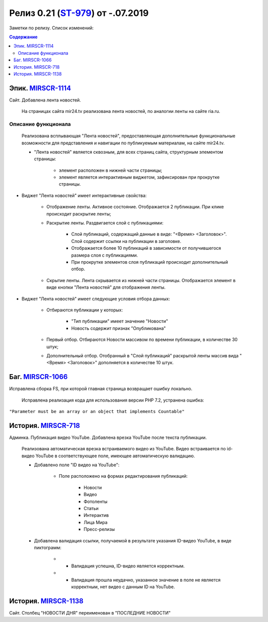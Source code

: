 **********************************
Релиз 0.21 (ST-979_) от -.07.2019
**********************************
Заметки по релизу. Список изменений:

.. _ST-979: https://mir24tv.atlassian.net/browse/ST-979

.. contents:: Содержание
   :depth: 2



Эпик. MIRSCR-1114_
------------------------------
Сайт. Добавлена лента новостей.

 На страницах сайта mir24.tv реализована лента новостей, по аналогии ленты на сайте ria.ru.
 
Описание функционала
~~~~~~~~~~~~~~~~~~~~~~~~~~~~~~~~~~~~~~~~~~
 Реализована всплывающая "Лента новостей", предоставляющая дополнительные функциональные возможности для представления и навигации по публикуемым материалам, на сайте mir24.tv. 

 * "Лента новостей" является сквозным, для всех страниц сайта, структурным элементом страницы:
    
    * элемент расположен в нижней части страницы;

    * элемент является интерактивным виджетом, зафиксирован при прокрутке страницы. 

 
* Виджет "Лента новостей" имеет интерактивные свойства:

    * Отображение ленты. Активное состояние. Отображается 2 публикации. При клике происходит раскрытие ленты;

    * Раскрытие ленты. Раздвигается слой с публикациями:

        * Слой публикаций, содержащий данные в виде: "<Время> <Заголовок>". Слой содержит ссылки на публикации в заголовке. 
        
        * Отображается более 10 публикаций в зависимости от получившегося размера слоя с публикациями.

        * При прокрутке элементов слоя публикаций происходит дополнительный отбор.

    * Скрытие ленты. Лента скрывается из нижней части страницы. Отображается элемент в виде кнопки "Лента новостей" для отображения ленты. 

* Виджет "Лента новостей" имеет следующие условия отбора данных:

    * Отбираются публикации у которых:

        * "Тип публикации" имеет значение "Новости"
        * Новость содержит признак "Опубликована"

    * Первый отбор. Отбираются Новости массивом по времени публикации, в количестве 30 штук;
    
    * Дополнительный отбор. Отобранный в "Слой публикаций" раскрытой ленты массив вида "<Время> <Заголовок>" дополняется в количестве 10 штук.




Баг. MIRSCR-1066_
-------------------------------
Исправлена сборка FS, при которой главная страница возвращает ошибку локально.

 Исправлена реализация кода для использования версии PHP 7.2, устранена ошибка:
``"Parameter must be an array or an object that implements Countable"``

История. MIRSCR-718_
------------------------------
Админка. Публикация видео YouTube. Добавлена врезка YouTube после текста публикации.

 Реализована автоматическая врезка встраиваемого видео из YouTube. Видео встраивается по id-видео YouTube в соответствующее поле, имеющее автоматическую валидацию.

 * Добавлено поле "ID видео на YouTube":

    * Поле расположено на формах редактирования публикаций:

        * Новости
        * Видео
        * Фотоленты
        * Статьи
        * Интерактив
        * Лица Мира
        * Пресс-релизы

 * Добавлена валидация ссылки, получаемой в результате указания ID-видео YouTube, в виде пиктограмм:

    * - Валидация успешна, ID-видео является корректным.
    * - Валидация прошла неудачно, указанное значение в поле не является корректным, нет видео с данным ID на YouTube.


История. MIRSCR-1138_
------------------------------
Сайт. Столбец "НОВОСТИ ДНЯ" переименован в "ПОСЛЕДНИЕ НОВОСТИ"







..	_MIRSCR-1114: https://mir24tv.atlassian.net/browse/MIRSCR-1114
..	_MIRSCR-1066: https://mir24tv.atlassian.net/browse/MIRSCR-1066
..	_MIRSCR-718: https://mir24tv.atlassian.net/browse/MIRSCR-718
..	_MIRSCR-1138: https://mir24tv.atlassian.net/browse/MIRSCR-1138
